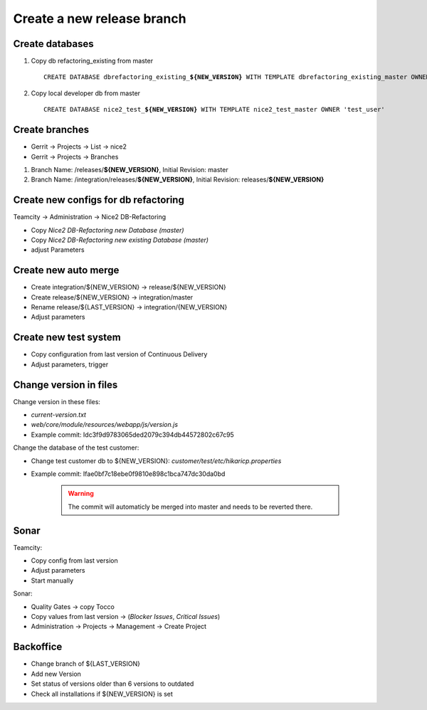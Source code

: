 Create a new release branch
===========================

Create databases
----------------
#. Copy db refactoring_existing from master

   .. parsed-literal::

         CREATE DATABASE dbrefactoring_existing\_\ **${NEW_VERSION}** WITH TEMPLATE dbrefactoring_existing_master OWNER 'test_user';

#. Copy local developer db from master

   .. parsed-literal::

         CREATE DATABASE nice2_test\_\ **${NEW_VERSION}** WITH TEMPLATE nice2_test_master OWNER 'test_user'

Create branches
---------------
- Gerrit -> Projects -> List -> nice2
- Gerrit -> Projects -> Branches

#. Branch Name: /releases/**${NEW_VERSION}**, Initial Revision: master
#. Branch Name: /integration/releases/**${NEW_VERSION}**, Initial Revision: releases/**${NEW_VERSION}**

Create new configs for db refactoring
-------------------------------------
Teamcity -> Administration -> Nice2 DB-Refactoring

- Copy *Nice2 DB-Refactoring new Database (master)*
- Copy *Nice2 DB-Refactoring new existing Database (master)*
- adjust Parameters

Create new auto merge
---------------------
- Create integration/${NEW_VERSION} -> release/${NEW_VERSION}
- Create release/${NEW_VERSION} -> integration/master
- Rename release/${LAST_VERSION} -> integration/{NEW_VERSION}
- Adjust parameters

Create new test system
----------------------
- Copy configuration from last version of Continuous Delivery
- Adjust parameters, trigger

Change version in files
-----------------------
Change version in these files:

- *current-version.txt*
- *web/core/module/resources/webapp/js/version.js*
- Example commit: Idc3f9d9783065ded2079c394db44572802c67c95

Change the database of the test customer:

- Change test customer db to ${NEW_VERSION}: *customer/test/etc/hikaricp.properties*
- Example commit: Ifae0bf7c18ebe0f9810e898c1bca747dc30da0bd

    .. warning::

      The commit will automaticly be merged into master and needs to be reverted there.

Sonar
-----
Teamcity:

- Copy config from last version
- Adjust parameters
- Start manually

Sonar:

- Quality Gates -> copy Tocco
- Copy values from last version ->  (*Blocker Issues*, *Critical Issues*)
- Administration -> Projects -> Management -> Create Project

Backoffice
----------
- Change branch of ${LAST_VERSION}
- Add new Version
- Set status of versions older than 6 versions to outdated
- Check all installations if ${NEW_VERSION} is set


